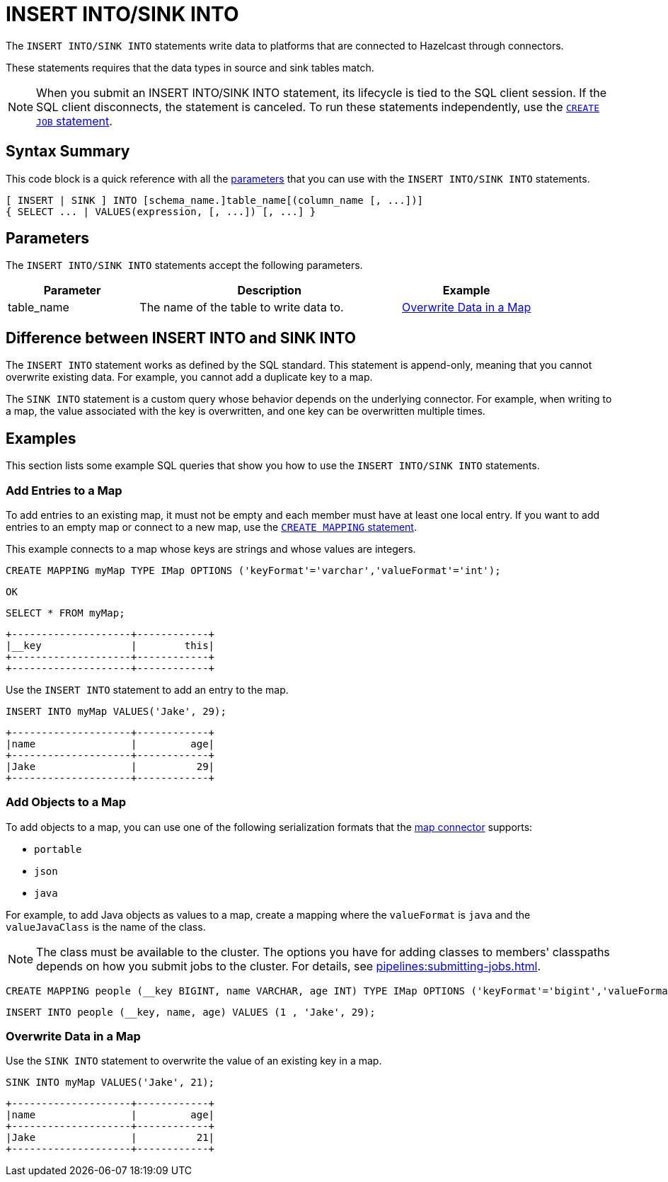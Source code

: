 = INSERT INTO/SINK INTO
:description: The INSERT INTO/SINK INTO statements write data to platforms that are connected to Hazelcast through connectors.

The `INSERT INTO/SINK INTO` statements write data to platforms that are connected to Hazelcast through connectors.

These statements requires that the data types in source and sink tables match.

NOTE: When you submit an INSERT INTO/SINK INTO statement, its lifecycle is tied to the SQL client session. If the SQL client disconnects, the statement is canceled. To run these statements independently, use the xref:create-job.adoc[`CREATE JOB` statement].

== Syntax Summary

This code block is a quick reference with all the <<parameters, parameters>> that you can use with the `INSERT INTO/SINK INTO` statements.

[source,sql]
----
[ INSERT | SINK ] INTO [schema_name.]table_name[(column_name [, ...])]
{ SELECT ... | VALUES(expression, [, ...]) [, ...] }
----

== Parameters

The `INSERT INTO/SINK INTO` statements accept the following parameters.

[cols="1a,2a,1a"]
|===
|Parameter | Description | Example

|table_name
|The name of the table to write data to.
|<<overwrite-data-in-an-map, Overwrite Data in a Map>>

|===

== Difference between INSERT INTO and SINK INTO

The `INSERT INTO` statement works as defined by the SQL standard. This statement is append-only, meaning that you cannot overwrite existing data. For example, you cannot add a duplicate key to a map.

The `SINK INTO` statement is a custom query whose behavior depends on the underlying connector. For example, when writing to a map, the value associated with the key is overwritten, and one key can be overwritten multiple times.

== Examples

This section lists some example SQL queries that show you how to use the `INSERT INTO/SINK INTO` statements.

=== Add Entries to a Map

To add entries to an existing map, it must not be empty and each member must have at least one local entry. If you want to add entries to an empty map or connect to a new map, use the xref:create-mapping.adoc[`CREATE MAPPING` statement].

This example connects to a map whose keys are strings and whose values are integers.

[source,sql]
----
CREATE MAPPING myMap TYPE IMap OPTIONS ('keyFormat'='varchar','valueFormat'='int');
----

```
OK
```

[source,sql]
----
SELECT * FROM myMap;
----

```
+--------------------+------------+
|__key               |        this|
+--------------------+------------+
+--------------------+------------+
```

Use the `INSERT INTO` statement to add an entry to the map.

[source,sql]
----
INSERT INTO myMap VALUES('Jake', 29);
----

```
+--------------------+------------+
|name                |         age|
+--------------------+------------+
|Jake                |          29|
+--------------------+------------+
```

=== Add Objects to a Map

To add objects to a map, you can use one of the following serialization formats that the xref:integrate:map-connector.adoc[map connector] supports:

* `portable`
* `json`
* `java`

For example, to add Java objects as values to a map, create a mapping where the `valueFormat` is `java` and the `valueJavaClass` is the name of the class.

NOTE: The class must be available to the cluster. The options you have for adding classes to members' classpaths depends on how you submit jobs to the cluster. For details, see xref:pipelines:submitting-jobs.adoc[].

[source,sql]
----
CREATE MAPPING people (__key BIGINT, name VARCHAR, age INT) TYPE IMap OPTIONS ('keyFormat'='bigint','valueFormat'='java','valueJavaClass' = 'sql.Person')
----

[source,sql]
----
INSERT INTO people (__key, name, age) VALUES (1 , 'Jake', 29);
----

=== Overwrite Data in a Map

Use the `SINK INTO` statement to overwrite the value of an existing key in a map.

[source,sql]
----
SINK INTO myMap VALUES('Jake', 21);
----

```
+--------------------+------------+
|name                |         age|
+--------------------+------------+
|Jake                |          21|
+--------------------+------------+
```